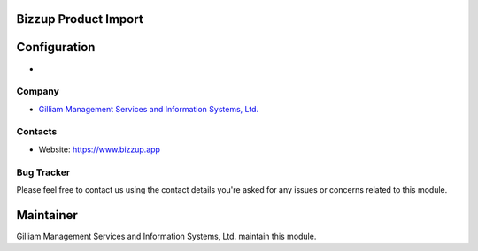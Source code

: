 Bizzup Product Import
=======================

Configuration
=============
*

Company
-------
* `Gilliam Management Services and Information Systems, Ltd. <https://www.bizzup.app>`__

Contacts
--------
* Website: https://www.bizzup.app

Bug Tracker
-----------
Please feel free to contact us using the contact details you're asked for any issues or concerns related to this module.

Maintainer
==========
.. image:: https://www.bizzup.app/web/image/website/8/logo/Bizzup.app?unique=2751610
   :target: https://www.bizzup.app

Gilliam Management Services and Information Systems, Ltd. maintain this module.